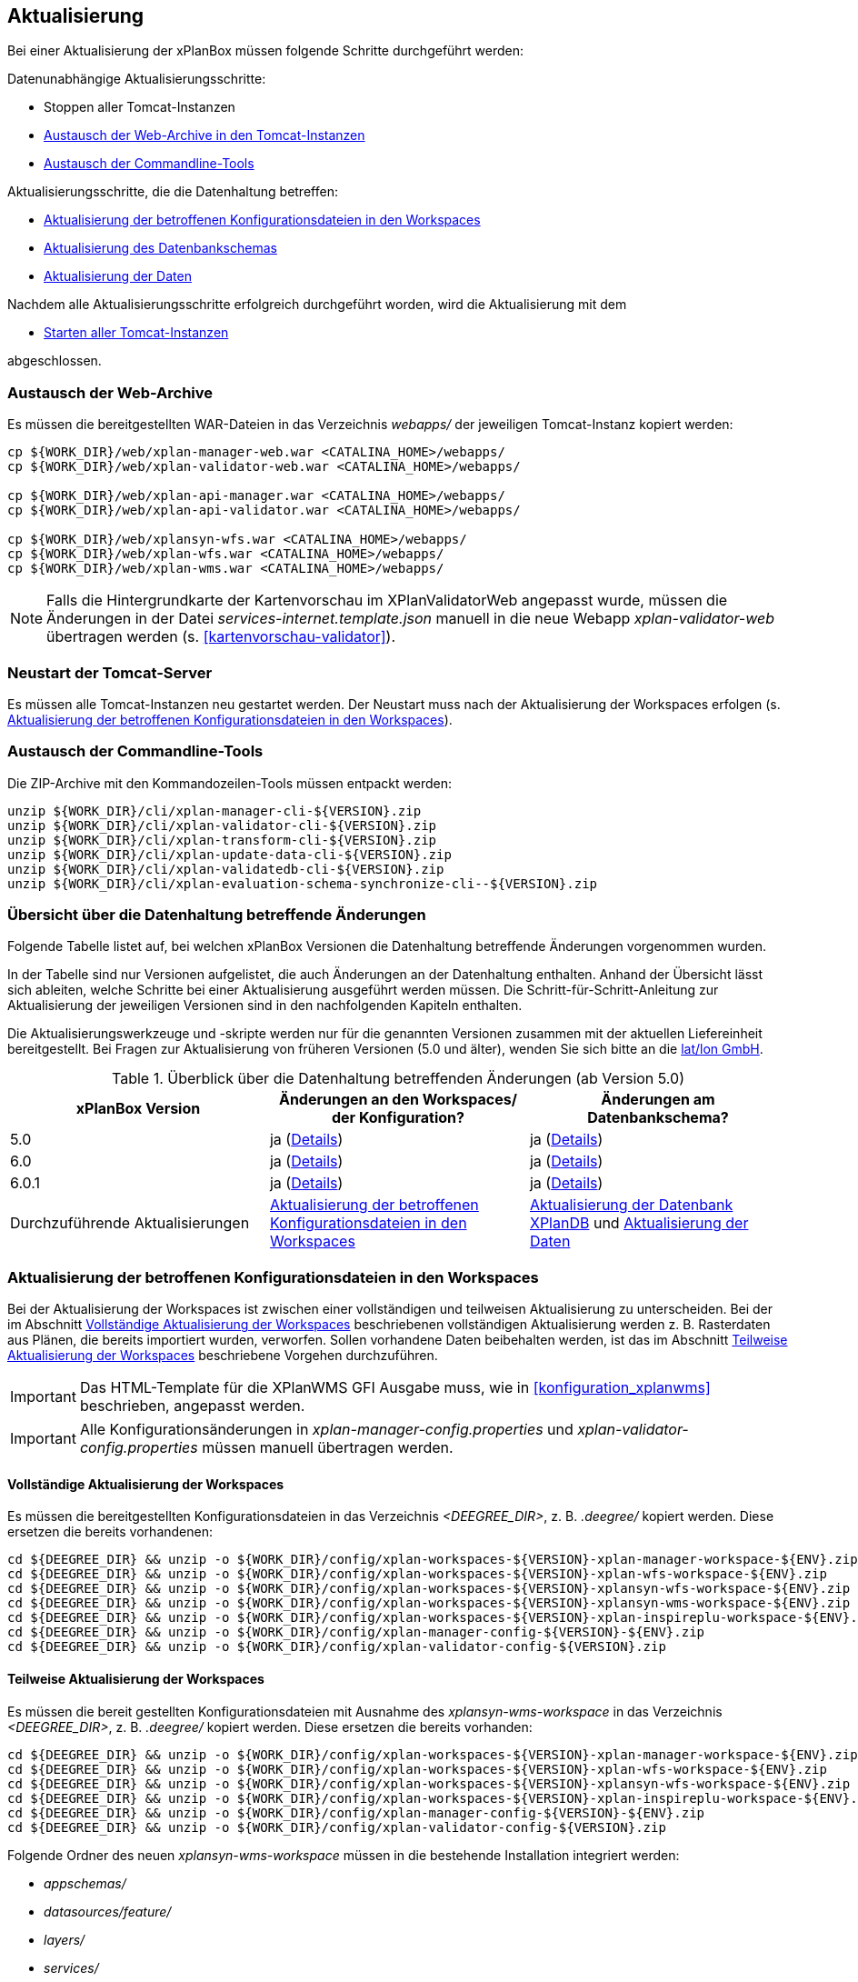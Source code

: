 [[aktualisierung]]
== Aktualisierung

Bei einer Aktualisierung der xPlanBox müssen folgende Schritte durchgeführt werden:

Datenunabhängige Aktualisierungsschritte:

* Stoppen aller Tomcat-Instanzen
* <<austausch-der-web-archive, Austausch der Web-Archive in den Tomcat-Instanzen>>
* <<austausch-der-commandline-tools, Austausch der Commandline-Tools>>

Aktualisierungsschritte, die die Datenhaltung betreffen:

* <<aktualisierung-der-betroffenen-konfigurationsdateien-in-den-workspaces, Aktualisierung der betroffenen Konfigurationsdateien in den Workspaces>>
* <<aktualisierung-der-schemas, Aktualisierung des Datenbankschemas>>
* <<aktualisierung-der-daten, Aktualisierung der Daten>>

Nachdem alle Aktualisierungsschritte erfolgreich durchgeführt worden, wird die Aktualisierung mit dem

* <<neustart-tomcat, Starten aller Tomcat-Instanzen>>

abgeschlossen.

[[austausch-der-web-archive]]
=== Austausch der Web-Archive

Es müssen die bereitgestellten WAR-Dateien in das Verzeichnis _webapps/_
der jeweiligen Tomcat-Instanz kopiert werden:

----
cp ${WORK_DIR}/web/xplan-manager-web.war <CATALINA_HOME>/webapps/
cp ${WORK_DIR}/web/xplan-validator-web.war <CATALINA_HOME>/webapps/

cp ${WORK_DIR}/web/xplan-api-manager.war <CATALINA_HOME>/webapps/
cp ${WORK_DIR}/web/xplan-api-validator.war <CATALINA_HOME>/webapps/

cp ${WORK_DIR}/web/xplansyn-wfs.war <CATALINA_HOME>/webapps/
cp ${WORK_DIR}/web/xplan-wfs.war <CATALINA_HOME>/webapps/
cp ${WORK_DIR}/web/xplan-wms.war <CATALINA_HOME>/webapps/
----

NOTE: Falls die Hintergrundkarte der Kartenvorschau im XPlanValidatorWeb angepasst wurde, müssen die Änderungen in der Datei _services-internet.template.json_ manuell in die neue Webapp _xplan-validator-web_ übertragen werden (s. <<kartenvorschau-validator>>).

[[neustart-tomcat]]
=== Neustart der Tomcat-Server

Es müssen alle Tomcat-Instanzen neu gestartet werden. Der Neustart muss nach der Aktualisierung der Workspaces erfolgen (s. <<aktualisierung-der-betroffenen-konfigurationsdateien-in-den-workspaces>>).

[[austausch-der-commandline-tools]]
=== Austausch der Commandline-Tools

Die ZIP-Archive mit den Kommandozeilen-Tools müssen entpackt werden:

----
unzip ${WORK_DIR}/cli/xplan-manager-cli-${VERSION}.zip 
unzip ${WORK_DIR}/cli/xplan-validator-cli-${VERSION}.zip 
unzip ${WORK_DIR}/cli/xplan-transform-cli-${VERSION}.zip
unzip ${WORK_DIR}/cli/xplan-update-data-cli-${VERSION}.zip
unzip ${WORK_DIR}/cli/xplan-validatedb-cli-${VERSION}.zip
unzip ${WORK_DIR}/cli/xplan-evaluation-schema-synchronize-cli--${VERSION}.zip
----

=== Übersicht über die Datenhaltung betreffende Änderungen

Folgende Tabelle listet auf, bei welchen xPlanBox Versionen die Datenhaltung betreffende Änderungen vorgenommen wurden.

In der Tabelle sind nur Versionen aufgelistet, die auch Änderungen an der Datenhaltung enthalten. Anhand der Übersicht lässt sich ableiten, welche Schritte bei einer Aktualisierung ausgeführt werden müssen. Die Schritt-für-Schritt-Anleitung zur Aktualisierung der jeweiligen Versionen sind in den nachfolgenden Kapiteln enthalten.

Die Aktualisierungswerkzeuge und -skripte werden nur für die genannten Versionen zusammen mit der aktuellen Liefereinheit bereitgestellt. Bei Fragen zur Aktualisierung von früheren Versionen (5.0 und älter), wenden Sie sich bitte an die https://www.lat-lon.de[lat/lon GmbH].

.Überblick über die Datenhaltung betreffenden Änderungen (ab Version 5.0)
[cols="3*^", options="header,footer"]
|===
| xPlanBox Version | Änderungen an den Workspaces/ der Konfiguration? | Änderungen am Datenbankschema?
| 5.0              | ja (<<aktualisierung-auf-die-version-5.0, Details>>)  | ja (<<aktualisierung-auf-die-version-5.0, Details>>)
| 6.0              | ja (<<aktualisierung-auf-xplanbox-version-6.0, Details>>)  | ja (<<aktualisierung-auf-xplanbox-version-6.0, Details>>)
| 6.0.1              | ja (<<aktualisierung-auf-xplanbox-version-6.0.1, Details>>)  | ja (<<aktualisierung-auf-xplanbox-version-6.0.1, Details>>)
|Durchzuführende Aktualisierungen | <<aktualisierung-der-betroffenen-konfigurationsdateien-in-den-workspaces>> | <<aktualisierung-der-schemas>> und <<aktualisierung-der-daten>>
|===

[[aktualisierung-der-betroffenen-konfigurationsdateien-in-den-workspaces]]
=== Aktualisierung der betroffenen Konfigurationsdateien in den Workspaces

Bei der Aktualisierung der Workspaces ist zwischen einer vollständigen und teilweisen Aktualisierung zu unterscheiden. Bei der im Abschnitt <<vollstaendige-aktualisierung>> beschriebenen vollständigen Aktualisierung werden z. B. Rasterdaten aus Plänen, die bereits importiert wurden, verworfen. Sollen vorhandene Daten beibehalten werden, ist das im Abschnitt <<teilweise-aktualisierung>> beschriebene Vorgehen durchzuführen.

IMPORTANT: Das HTML-Template für die XPlanWMS GFI Ausgabe muss, wie in <<konfiguration_xplanwms>> beschrieben, angepasst werden.

IMPORTANT: Alle Konfigurationsänderungen in _xplan-manager-config.properties_ und _xplan-validator-config.properties_  müssen manuell übertragen werden.

[[vollstaendige-aktualisierung]]
==== Vollständige Aktualisierung der Workspaces

Es müssen die bereitgestellten Konfigurationsdateien in das Verzeichnis _<DEEGREE_DIR>_, z. B. _.deegree/_ kopiert werden.
Diese ersetzen die bereits vorhandenen:

----
cd ${DEEGREE_DIR} && unzip -o ${WORK_DIR}/config/xplan-workspaces-${VERSION}-xplan-manager-workspace-${ENV}.zip
cd ${DEEGREE_DIR} && unzip -o ${WORK_DIR}/config/xplan-workspaces-${VERSION}-xplan-wfs-workspace-${ENV}.zip
cd ${DEEGREE_DIR} && unzip -o ${WORK_DIR}/config/xplan-workspaces-${VERSION}-xplansyn-wfs-workspace-${ENV}.zip
cd ${DEEGREE_DIR} && unzip -o ${WORK_DIR}/config/xplan-workspaces-${VERSION}-xplansyn-wms-workspace-${ENV}.zip
cd ${DEEGREE_DIR} && unzip -o ${WORK_DIR}/config/xplan-workspaces-${VERSION}-xplan-inspireplu-workspace-${ENV}.zip
cd ${DEEGREE_DIR} && unzip -o ${WORK_DIR}/config/xplan-manager-config-${VERSION}-${ENV}.zip
cd ${DEEGREE_DIR} && unzip -o ${WORK_DIR}/config/xplan-validator-config-${VERSION}.zip
----

[[teilweise-aktualisierung]]
==== Teilweise Aktualisierung der Workspaces

Es müssen die bereit gestellten Konfigurationsdateien mit Ausnahme des _xplansyn-wms-workspace_ in das Verzeichnis
_<DEEGREE_DIR>_, z. B. _.deegree/_ kopiert werden. Diese ersetzen die bereits vorhanden:

----
cd ${DEEGREE_DIR} && unzip -o ${WORK_DIR}/config/xplan-workspaces-${VERSION}-xplan-manager-workspace-${ENV}.zip
cd ${DEEGREE_DIR} && unzip -o ${WORK_DIR}/config/xplan-workspaces-${VERSION}-xplan-wfs-workspace-${ENV}.zip
cd ${DEEGREE_DIR} && unzip -o ${WORK_DIR}/config/xplan-workspaces-${VERSION}-xplansyn-wfs-workspace-${ENV}.zip
cd ${DEEGREE_DIR} && unzip -o ${WORK_DIR}/config/xplan-workspaces-${VERSION}-xplan-inspireplu-workspace-${ENV}.zip
cd ${DEEGREE_DIR} && unzip -o ${WORK_DIR}/config/xplan-manager-config-${VERSION}-${ENV}.zip
cd ${DEEGREE_DIR} && unzip -o ${WORK_DIR}/config/xplan-validator-config-${VERSION}.zip
----

Folgende Ordner des neuen _xplansyn-wms-workspace_ müssen in die bestehende Installation integriert werden:

* _appschemas/_
* _datasources/feature/_
* _layers/_
* _services/_
* _styles/_
* _themes/_

CAUTION: Im Ordner _themes/_ nicht die Dateien, die auf _raster.xml_ enden, ersetzen!


[[aktualisierung-der-schemas]]
=== Aktualisierung der Datenbank XPlanDB

IMPORTANT: Die folgenden Schritte müssen nur ausgeführt werden, wenn die bereits in das System importierten Daten beibehalten werden sollen. Für den Fall, dass dies nicht notwendig ist, kann die Datenbank XPlanDB neu aufgesetzt werden. Mehr Details hierzu finden Sie im Kapitel <<konfiguration-der-datenbank>>.

Die SQL-Skripte für die Datenbankschemas jeder Version befinden sich im
_xplan-manager-workspace_ im Ordner _sql/_. Für jedes Datenbankschema gibt es dort
einen eigenen Unterordner. Neu hinzugekommene Datenbankschemas können zu der
Datenbank hinzugefügt werden und stehen danach für die Anwendung
bereit. Bei Änderungen an einem Datenbankschema müssen diese durch ein
SQL-Skript durchgeführt werden. Für die Aktualisierungen der XPlanDB liegen die entsprechenden Skripte im Verzeichnis _update/_.

Führen Sie die zu der Version passenden SQL-Skripte aus dem entsprechenden Unterordner aus:

- von 5.0 auf 5.0.2 aus dem Ordner _from_5.0_to_5.0.2/_
- von 5.0.2 auf 6.0 aus dem Ordner _from_5.0.2_to_6.0/_
- von 6.0 auf 6.0.1 aus dem Ordner _from_6.0_to_6.0.1/_

NOTE: Bei der Aktualisierung der XPlanDB kann es bei Ausführung der SQL zu folgender Fehlermeldungen kommen: _ERROR:  relation "databasechangeloglock" already exists_ kommen. Diese Fehlermeldung kann ignoriert werden.

[[aktualisierung-der-daten]]
=== Aktualisierung der Daten

IMPORTANT: Die folgenden Schritte müssen nur ausgeführt werden, wenn die bereits in das System importierten Daten beibehalten werden sollen. Für den Fall, dass dies nicht notwendig ist, kann die Datenbank XPlanDB neu aufgesetzt werden. Dieser Schritt sollte bereits während der Anwendung des Kapitels <<aktualisierung-der-schemas>> durchgeführt worden sein.

Zur Aktualisierung der Daten stehen Kommandozeilenwerkzeuge im Modul _xplan-update-data-cli_ zur Verfügung:
- _bereichUpdate_
- _destrictUpdate_
- _reSynthesizer_

Weitere Informationen stehen im Kapitel <<kommandozeilen-anwendungen>>.

[[aktualisierung-auf-die-version-5.0]]
=== Aktualisierung auf die Version 5.0

Mit der Version 5.0 der xPlanBox kann die xPlanBox ausschließlich unter Java 11 mit Tomcat 9 betrieben werden, außerdem wird die Version XPlanGML 5.4 unterstützt. Weiterhin sind einige Erweiterungen und Verbesserungen am XPlanValidator, XPlanManagerWeb und den XPlanDiensten vorgenommen worden. Zwei Kommandozeilenwerkzeuge (XPlanAuswerteschemaCLI und XPlanValidateDB) sind neu hinzugekommen.

Für die Aktualisierung auf die Version 5.0 sind folgende Schritte auszuführen:

* Aktualisierung der Workspaces und Konfigurationen (s. <<teilweise-aktualisierung>>)
* Aktualisierung der Datenbank:
** Ausführen der Skripte für die Erstellung der Datenhaltung für 5.4 aus dem Modul _xplan-manager-workspace_:
*** _fix/xplan54/create.sql_
*** _pre/xplan54/create.sql_
*** _archive/xplan54/create.sql_
** Ausführen der Skripte im Verzeichnis _from_4.2_to_5.0_ im Modul _xplan-update-data-cli_ in der vorgegebenen Reihenfolge
** Ausführen des Kommandozeilenwerkzeugs __reSynthesizer__ im Modul _xplan-update-data-cli_ zur Aktualisierung der in der XPlanSyn-Datenhaltung gespeicherten Daten. Der Aufruf des Tools mit `--help` liefert Hinweise zur Verwendung.
** Installation bzw. Inbetriebnahme des neuen Kommandozeilenwerkzeugs <<xplanevaluationschemasynchronize-cli, XPlanAuswerteschemaCLI>> (wenn benötigt)

IMPORTANT:  Java 1.8 wird nicht mehr unterstützt.

IMPORTANT: Die SQL-Skripte für die Aktualisierung der XPlanDB auf die Version 5.0 werden ab xPlanBox Version 6.0 nicht mehr ausgeliefert. Bei Fragen zur Aktualisierung von früheren Versionen (5.0 und älter), wenden Sie sich bitte an die https://www.lat-lon.de[lat/lon GmbH].

[[aktualisierung-auf-die-version-5.0.1]]
=== Aktualisierung auf die Version 5.0.1

Für eine Installation der Bugfix-Version ist ein Austausch der beiden Webapps erforderlich:

* _xplan-api-manager.war_
* _xplan-api-validator.war_

TIP: Alle anderen Komponenten sind unverändert und müssen nicht aktualisiert werden. Anpassungen an den Konfigurationsdateien sind ebenfalls nicht erforderlich.

[[aktualisierung-auf-die-version-5.0.2]]
=== Aktualisierung auf die Version 5.0.2

Für eine Installation der Bugfix-Version müssen folgende Schritte ausgeführt werden:

* Austausch der beiden Webapps:
** _xplan-api-manager.war_
** _xplan-manager-web.war_
* Ausführen des Skripts _01_addBereichTable.sql_ im Verzeichnis _sql/update/from_5.0_to_5.0.2_ im Modul _xplan-manager-workspace_
* Ausführen des Kommandozeilenwerkzeugs _databaseUpdate_ (für Version 5.0.2) im Modul _xplan-update-data-cli_ zur Aktualisierung der XPlanSyn-Datenhaltung, z.B. mit `./databaseUpdate -c <XPLANBOX_CONFIG>/`

TIP: Alle anderen Komponenten sind unverändert und müssen nicht aktualisiert werden.

[[aktualisierung-auf-die-version-5.0.3]]
=== Aktualisierung auf die Version 5.0.3

Für eine Installation der Bugfix-Version müssen folgende Schritte ausgeführt werden:

* Setzen der Variable `jts.overlay=ng` im _Anwendungs-Tomcat_ und _API-Tomcat_, siehe auch Kapitel <<anwendungs-tomcat>>.
* Austausch der Webapps:
** _xplan-api-validator.war_
** _xplan-api-manager.war_
** _xplan-validator-web.war_
** _xplan-manager-web.war_

TIP: Alle anderen Komponenten sind unverändert und müssen nicht aktualisiert werden.

[[aktualisierung-auf-xplanbox-version-6.0]]
=== Aktualisierung auf die Version 6.0 der xPlanBox

Mit der Version 6.0 der xPlanBox wird die Version XPlanGML 6.0 unterstützt. Neben der Aktualisierung auf deegree webservices Version 3.5 sind einige Erweiterungen und Verbesserungen an den Komponenten der xPlanBox vorgenommen worden. Ab Version 6.0 ist mindestens PostgreSQL Version 12 mit der PostGIS-Erweiterung 3.1 erforderlich.

IMPORTANT: Mit der Version 6.0 der xPlanBox wird XPlanGML 3 nicht mehr unterstützt! Vor der Aktualisierung müssen alle Pläne in der Version XPlanGML 3 heruntergeladen und gelöscht werden. Heruntergeladene Pläne müssen manuell in eine höhere Version überführt und nach der Aktualisierung wieder über den XPlanManager importiert werden.

Für die Aktualisierung auf die Version 6.0 sind folgende Schritte auszuführen:

* Aktualisierung der Workspaces und Konfigurationen (s. <<teilweise-aktualisierung>>)
** Anpassung der Konfigurationsdateien _xplan.xml_, _vfdb.xml_ und _inspireplu.xml_ im Unterverzeichnis _jdbc/_ für alle deegree Workspaces mit folgenden Änderungen:
*** den Wert für die Eigenschaft `driverClassName` von `org.apache.commons.dbcp.BasicDataSource` auf `org.apache.commons.dbcp2.BasicDataSource` ändern.
*** die Eigenschaft `maxActive` umbenennen in `maxTotal`
*** die Eigenschaft `maxWait` umbenennen in `maxWaitMillis`
*** die Eigenschaft `removeAbandoned` ersetzen entweder durch `removeAbandonedOnBorrow` (empfohlen) oder `removeAbandonedOnMaintenance` (weitere Informationen unter https://commons.apache.org/proper/commons-dbcp/configuration.html[Apache DBCP Konfigurationsoptionen])
* Aktualisierung der Datenbank:
** Ausführen des Skripts _migrate.sql_ im Verzeichnis _sql/update/from_5.0.2_to_6.0_ im Modul _xplan-manager-workspace_
** Ausführen des Skripts _databasechangelog_v60.sql_ im Verzeichnis _sql/changelog_ im Modul _xplan-manager-workspace_
** Ausführen des Kommandozeilenwerkzeugs __reSynthesizer__ im Modul _xplan-update-data-cli_ zur Aktualisierung der in der XPlanSyn-Datenhaltung gespeicherten Daten ist erforderlich. Der Aufruf des Tools mit `--help` liefert Hinweise zur Verwendung.
** Installation bzw. Inbetriebnahme des neuen Kommandozeilenwerkzeugs <<xplanevaluationschemasynchronize-cli, XPlanAuswerteschemaCLI>> (wenn benötigt)

[[aktualisierung-auf-xplanbox-version-6.0.1]]
=== Aktualisierung auf die Version 6.0.1 der xPlanBox

Mit der Version 6.0.1 der xPlanBox ist unter anderem die Umsetzung der Bugfix Version XPlanGML 6.0.2 erfolgt. Von den Änderungen betroffen sind alle Komponenten der xPlanBox.

Für die Aktualisierung auf die Version 6.0.1 sind folgende Schritte auszuführen:

* Aktualisierung der Workspaces und Konfigurationen (s. <<teilweise-aktualisierung>>)
* Aktualisierung der Datenbank:
** Ausführen des Skripts _migrate.sql_ im Verzeichnis _sql/update/from_6.0_to_6.0.1_ im Modul _xplan-manager-workspace_
** Ausführen des Kommandozeilenwerkzeugs __reSynthesizer__ im Modul _xplan-update-data-cli_ zur Aktualisierung der in der XPlanSyn-Datenhaltung gespeicherten Daten ist erforderlich. Der Aufruf des Tools mit `--help` liefert Hinweise zur Verwendung.

[[aktualisierung-auf-die-version-6.0.2]]
=== Aktualisierung auf die Version 6.0.2

Für eine Installation der Bugfix-Version müssen folgende Schritte ausgeführt werden:

* Austausch der Webapps:
** _xplan-api-validator.war_
** _xplan-api-manager.war_
** _xplan-validator-web.war_
** _xplan-manager-web.war_

[[aktualisierung-auf-die-version-6.0.3]]
=== Aktualisierung auf die Version 6.0.3

Für eine Installation der Bugfix-Version müssen folgende Schritte ausgeführt werden:

* Austausch der Webapp:
** _xplan-api-validator.war_
** _xplan-api-manager.war_
** _xplan-validator-web.war_
** _xplan-manager-web.war_

=== Troubleshooting

Bei unerwartetem Verhalten der xPlanBox nach der Aktualisierung können folgende Punkte helfen:

* Löschen des Verzeichnisses _<CATALINA_HOME>/work/_ der Tomcat-Server. Der Tomcat-Server muss zuvor gestoppt und anschließend neu gestartet werden.
* Reload der Workspaces der XPlanDienste.
* Löschen des Browser-Caches.
